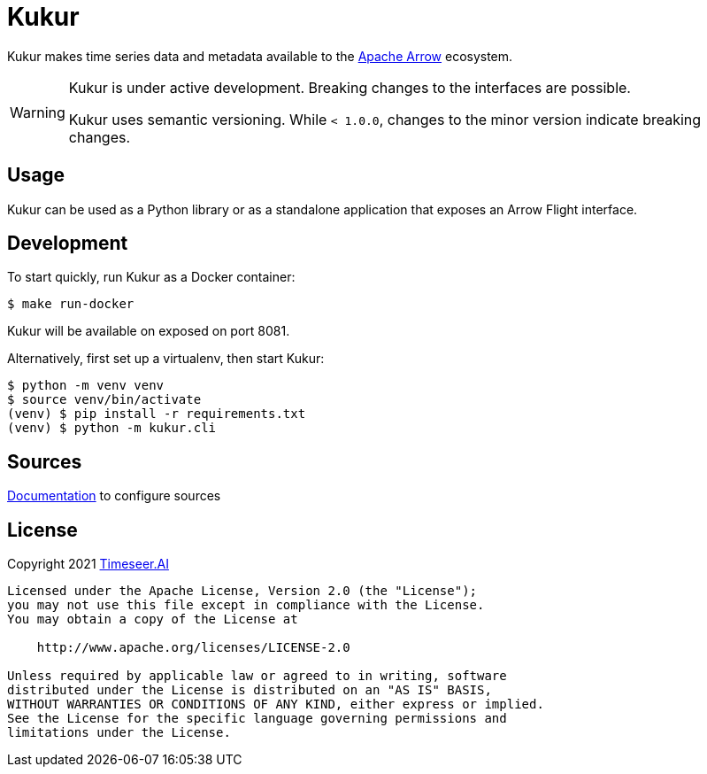 ifndef::kukur-documentation[]
= Kukur
:source-highlighter: rouge
endif::kukur-documentation[]

ifdef::kukur-documentation[]
= What is Kukur?
endif::kukur-documentation[]

Kukur makes time series data and metadata available to the https://arrow.apache.org/[Apache Arrow] ecosystem.

[WARNING]
====
Kukur is under active development.
Breaking changes to the interfaces are possible.

Kukur uses semantic versioning.
While `< 1.0.0`, changes to the minor version indicate breaking changes.
====

== Usage

Kukur can be used as a Python library or as a standalone application that exposes an Arrow Flight interface.

== Development

To start quickly, run Kukur as a Docker container:

[source,bash]
----
$ make run-docker
----

Kukur will be available on exposed on port 8081.

Alternatively, first set up a virtualenv, then start Kukur:

[source,bash]
----
$ python -m venv venv
$ source venv/bin/activate
(venv) $ pip install -r requirements.txt
(venv) $ python -m kukur.cli
----

ifndef::sources[]
== Sources
link:docs/source/sources.asciidoc[Documentation] to configure sources
endif::sources[]

== License

Copyright 2021 https://www.timeseer.ai[Timeseer.AI]

....
Licensed under the Apache License, Version 2.0 (the "License");
you may not use this file except in compliance with the License.
You may obtain a copy of the License at

    http://www.apache.org/licenses/LICENSE-2.0

Unless required by applicable law or agreed to in writing, software
distributed under the License is distributed on an "AS IS" BASIS,
WITHOUT WARRANTIES OR CONDITIONS OF ANY KIND, either express or implied.
See the License for the specific language governing permissions and
limitations under the License.
....
